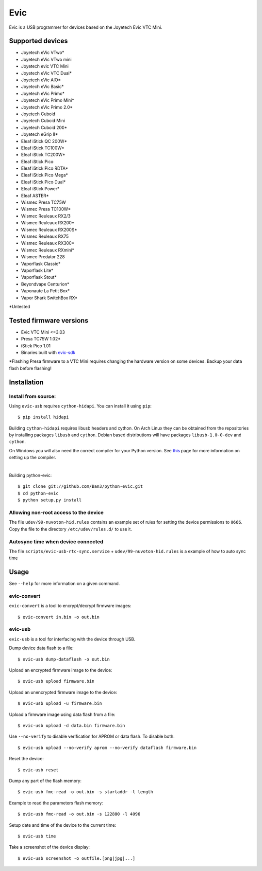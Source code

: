 ===============================
Evic
===============================

.. image:: https://travis-ci.org/Ban3/python-evic.svg?branch=master
   :target: https://travis-ci.org/Ban3/python-evic

Evic is a USB programmer for devices based on the Joyetech Evic VTC Mini.

Supported devices
---------------------

* Joyetech eVic VTwo*
* Joyetech eVic VTwo mini
* Joyetech evic VTC Mini
* Joyetech eVic VTC Dual*
* Joyetech eVic AIO*
* Joyetech eVic Basic*
* Joyetech eVic Primo*
* Joyetech eVic Primo Mini*
* Joyetech eVic Primo 2.0*
* Joyetech Cuboid
* Joyetech Cuboid Mini
* Joyetech Cuboid 200*
* Joyetech eGrip II*
* Eleaf iStick QC 200W*
* Eleaf iStick TC100W*
* Eleaf iStick TC200W*
* Eleaf iStick Pico
* Eleaf iStick Pico RDTA*
* Eleaf iStick Pico Mega*
* Eleaf iStick Pico Dual*
* Eleaf iStick Power*
* Eleaf ASTER*
* Wismec Presa TC75W
* Wismec Presa TC100W*
* Wismec Reuleaux RX2/3
* Wismec Reuleaux RX200*
* Wismec Reuleaux RX200S*
* Wismec Reuleaux RX75
* Wismec Reuleaux RX300*
* Wismec Reuleaux RXmini*
* Wismec Predator 228
* Vaporflask Classic*
* Vaporflask Lite*
* Vaporflask Stout*
* Beyondvape Centurion*
* Vaponaute La Petit Box*
* Vapor Shark SwitchBox RX*

\*Untested

Tested firmware versions
-----------------------------

* Evic VTC Mini <=3.03
* Presa TC75W 1.02\*
* iStick Pico 1.01
* Binaries built with `evic-sdk <https://github.com/ReservedField/evic-sdk>`_

\*Flashing Presa firmware to a VTC Mini requires changing the hardware version
on some devices. Backup your data flash before flashing!

Installation
-------------

Install from source:
^^^^^^^^^^^^^^^^^^^^^^

Using ``evic-usb`` requires ``cython-hidapi``. You can install it using  ``pip``:

::

    $ pip install hidapi

Building ``cython-hidapi`` requires libusb headers and cython. On Arch Linux they can be obtained from the repositories by installing packages ``libusb`` and ``cython``. Debian based distributions will have packages ``libusb-1.0-0-dev`` and ``cython``.

On Windows you will also need the correct compiler for your Python version. See `this <https://wiki.python.org/moin/WindowsCompilers>`_
page for more information on setting up the compiler.

|

Building python-evic:

::

    $ git clone git://github.com/Ban3/python-evic.git
    $ cd python-evic
    $ python setup.py install


Allowing non-root access to the device
^^^^^^^^^^^^^^^^^^^^^^^^^^^^^^^^^^^^^^

The file ``udev/99-nuvoton-hid.rules`` contains an example set of rules for setting the device permissions to ``0666``.  Copy the file to the directory ``/etc/udev/rules.d/`` to use it.

Autosync time when device connected
^^^^^^^^^^^^^^^^^^^^^^^^^^^^^^^^^^^

The file ``scripts/evic-usb-rtc-sync.service`` + ``udev/99-nuvoton-hid.rules`` is a example of how to auto sync time

Usage
-------
See  ``--help`` for more information on a given command.

evic-convert
^^^^^^^^^^^^
``evic-convert`` is a tool to encrypt/decrypt firmware images:

::

    $ evic-convert in.bin -o out.bin

evic-usb
^^^^^^^^^^^^
``evic-usb`` is a tool for interfacing with the device through USB.


Dump device data flash to a file:

::

    $ evic-usb dump-dataflash -o out.bin

Upload an encrypted firmware image to the device:

::

    $ evic-usb upload firmware.bin

Upload an unencrypted firmware image to the device:

::

    $ evic-usb upload -u firmware.bin

Upload a firmware image using data flash from a file:

::

    $ evic-usb upload -d data.bin firmware.bin

Use  ``--no-verify`` to disable verification for APROM or data flash. To disable both:

::

    $ evic-usb upload --no-verify aprom --no-verify dataflash firmware.bin

Reset the device:

::

    $ evic-usb reset

Dump any part of the flash memory:

::

    $ evic-usb fmc-read -o out.bin -s startaddr -l length

Example to read the parameters flash memory:

::

    $ evic-usb fmc-read -o out.bin -s 122880 -l 4096

Setup date and time of the device to the current time:

::

    $ evic-usb time

Take a screenshot of the device display:

::

    $ evic-usb screenshot -o outfile.[png|jpg|...]

